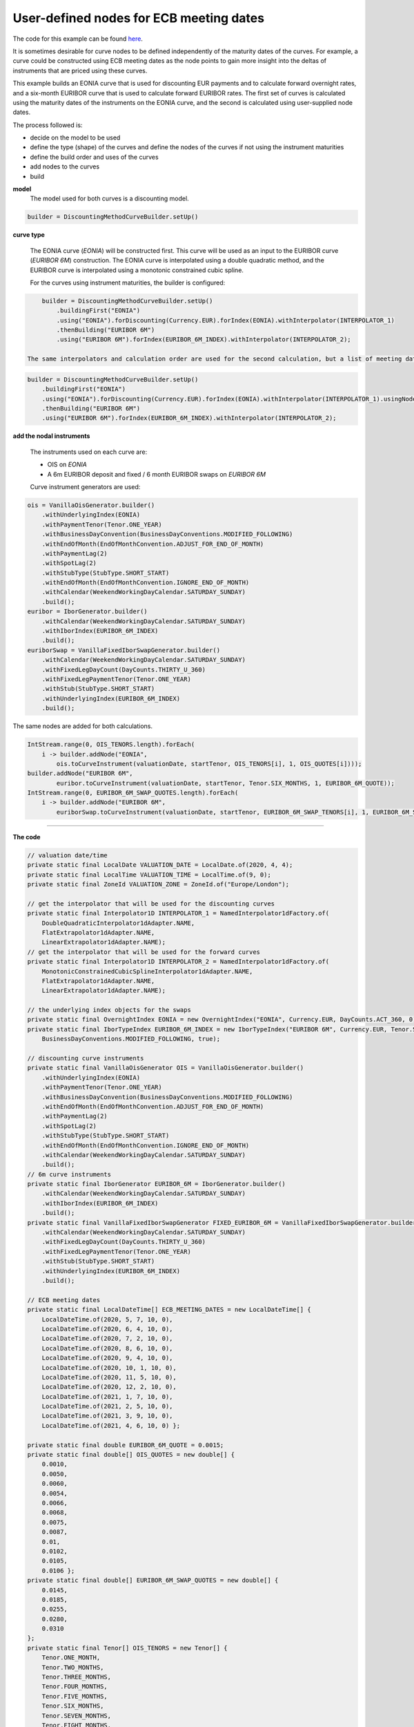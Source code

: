 ========================================
User-defined nodes for ECB meeting dates
========================================

The code for this example can be found here_.

It is sometimes desirable for curve nodes to be defined independently of the maturity dates of the curves. For example, a curve could be constructed using ECB meeting dates as the node points to gain more insight into the deltas of instruments that are priced using these curves.

This example builds an EONIA curve that is used for discounting EUR payments and to calculate forward overnight rates, and a six-month EURIBOR curve that is used to calculate forward EURIBOR rates. The first set of curves is calculated using the maturity dates of the instruments on the EONIA curve, and the second is calculated using user-supplied node dates.

The process followed is:

* decide on the model to be used
* define the type (shape) of the curves and define the nodes of the curves if not using the instrument maturities
* define the build order and uses of the curves 
* add nodes to the curves
* build

**model**
    The model used for both curves is a discounting model.

.. code-block:: java

        builder = DiscountingMethodCurveBuilder.setUp()

**curve type**

    The EONIA curve (*EONIA*) will be constructed first. This curve will be used as an input to the EURIBOR curve (*EURIBOR 6M*) construction. The EONIA curve is interpolated using a double quadratic method, and the EURIBOR curve is interpolated using a monotonic constrained cubic spline.

    For the curves using instrument maturities, the builder is configured:

.. code-block:: java

        builder = DiscountingMethodCurveBuilder.setUp()
            .buildingFirst("EONIA")
            .using("EONIA").forDiscounting(Currency.EUR).forIndex(EONIA).withInterpolator(INTERPOLATOR_1)
            .thenBuilding("EURIBOR 6M")
            .using("EURIBOR 6M").forIndex(EURIBOR_6M_INDEX).withInterpolator(INTERPOLATOR_2);

    The same interpolators and calculation order are used for the second calculation, but a list of meeting dates is provided:

.. code-block:: java

        builder = DiscountingMethodCurveBuilder.setUp()
            .buildingFirst("EONIA")
            .using("EONIA").forDiscounting(Currency.EUR).forIndex(EONIA).withInterpolator(INTERPOLATOR_1).usingNodeDates(ECB_MEETING_DATES)
            .thenBuilding("EURIBOR 6M")
            .using("EURIBOR 6M").forIndex(EURIBOR_6M_INDEX).withInterpolator(INTERPOLATOR_2);

**add the nodal instruments**

    The instruments used on each curve are:

    * OIS on *EONIA*
    * A 6m EURIBOR deposit and fixed / 6 month EURIBOR swaps on *EURIBOR 6M*

    Curve instrument generators are used:

.. code-block:: java
    
      ois = VanillaOisGenerator.builder()
          .withUnderlyingIndex(EONIA)
          .withPaymentTenor(Tenor.ONE_YEAR)
          .withBusinessDayConvention(BusinessDayConventions.MODIFIED_FOLLOWING)
          .withEndOfMonth(EndOfMonthConvention.ADJUST_FOR_END_OF_MONTH)
          .withPaymentLag(2)
          .withSpotLag(2)
          .withStubType(StubType.SHORT_START)
          .withEndOfMonth(EndOfMonthConvention.IGNORE_END_OF_MONTH)
          .withCalendar(WeekendWorkingDayCalendar.SATURDAY_SUNDAY)
          .build();
      euribor = IborGenerator.builder()
          .withCalendar(WeekendWorkingDayCalendar.SATURDAY_SUNDAY)
          .withIborIndex(EURIBOR_6M_INDEX)
          .build();
      euriborSwap = VanillaFixedIborSwapGenerator.builder()
          .withCalendar(WeekendWorkingDayCalendar.SATURDAY_SUNDAY)
          .withFixedLegDayCount(DayCounts.THIRTY_U_360)
          .withFixedLegPaymentTenor(Tenor.ONE_YEAR)
          .withStub(StubType.SHORT_START)
          .withUnderlyingIndex(EURIBOR_6M_INDEX)
          .build();

The same nodes are added for both calculations. 
    
.. code-block:: java

        IntStream.range(0, OIS_TENORS.length).forEach(
            i -> builder.addNode("EONIA", 
                ois.toCurveInstrument(valuationDate, startTenor, OIS_TENORS[i], 1, OIS_QUOTES[i])));
        builder.addNode("EURIBOR 6M", 
                euribor.toCurveInstrument(valuationDate, startTenor, Tenor.SIX_MONTHS, 1, EURIBOR_6M_QUOTE));
        IntStream.range(0, EURIBOR_6M_SWAP_QUOTES.length).forEach(
            i -> builder.addNode("EURIBOR 6M",
                euriborSwap.toCurveInstrument(valuationDate, startTenor, EURIBOR_6M_SWAP_TENORS[i], 1, EURIBOR_6M_SWAP_QUOTES[i])));

======================

**The code**

.. code-block:: java

  // valuation date/time
  private static final LocalDate VALUATION_DATE = LocalDate.of(2020, 4, 4);
  private static final LocalTime VALUATION_TIME = LocalTime.of(9, 0);
  private static final ZoneId VALUATION_ZONE = ZoneId.of("Europe/London");

  // get the interpolator that will be used for the discounting curves
  private static final Interpolator1D INTERPOLATOR_1 = NamedInterpolator1dFactory.of(
      DoubleQuadraticInterpolator1dAdapter.NAME,
      FlatExtrapolator1dAdapter.NAME,
      LinearExtrapolator1dAdapter.NAME);
  // get the interpolator that will be used for the forward curves
  private static final Interpolator1D INTERPOLATOR_2 = NamedInterpolator1dFactory.of(
      MonotonicConstrainedCubicSplineInterpolator1dAdapter.NAME,
      FlatExtrapolator1dAdapter.NAME,
      LinearExtrapolator1dAdapter.NAME);

  // the underlying index objects for the swaps
  private static final OvernightIndex EONIA = new OvernightIndex("EONIA", Currency.EUR, DayCounts.ACT_360, 0);
  private static final IborTypeIndex EURIBOR_6M_INDEX = new IborTypeIndex("EURIBOR 6M", Currency.EUR, Tenor.SIX_MONTHS, 2, DayCounts.ACT_360,
      BusinessDayConventions.MODIFIED_FOLLOWING, true);

  // discounting curve instruments
  private static final VanillaOisGenerator OIS = VanillaOisGenerator.builder()
      .withUnderlyingIndex(EONIA)
      .withPaymentTenor(Tenor.ONE_YEAR)
      .withBusinessDayConvention(BusinessDayConventions.MODIFIED_FOLLOWING)
      .withEndOfMonth(EndOfMonthConvention.ADJUST_FOR_END_OF_MONTH)
      .withPaymentLag(2)
      .withSpotLag(2)
      .withStubType(StubType.SHORT_START)
      .withEndOfMonth(EndOfMonthConvention.IGNORE_END_OF_MONTH)
      .withCalendar(WeekendWorkingDayCalendar.SATURDAY_SUNDAY)
      .build();
  // 6m curve instruments
  private static final IborGenerator EURIBOR_6M = IborGenerator.builder()
      .withCalendar(WeekendWorkingDayCalendar.SATURDAY_SUNDAY)
      .withIborIndex(EURIBOR_6M_INDEX)
      .build();
  private static final VanillaFixedIborSwapGenerator FIXED_EURIBOR_6M = VanillaFixedIborSwapGenerator.builder()
      .withCalendar(WeekendWorkingDayCalendar.SATURDAY_SUNDAY)
      .withFixedLegDayCount(DayCounts.THIRTY_U_360)
      .withFixedLegPaymentTenor(Tenor.ONE_YEAR)
      .withStub(StubType.SHORT_START)
      .withUnderlyingIndex(EURIBOR_6M_INDEX)
      .build();

  // ECB meeting dates
  private static final LocalDateTime[] ECB_MEETING_DATES = new LocalDateTime[] {
      LocalDateTime.of(2020, 5, 7, 10, 0),
      LocalDateTime.of(2020, 6, 4, 10, 0),
      LocalDateTime.of(2020, 7, 2, 10, 0),
      LocalDateTime.of(2020, 8, 6, 10, 0),
      LocalDateTime.of(2020, 9, 4, 10, 0),
      LocalDateTime.of(2020, 10, 1, 10, 0),
      LocalDateTime.of(2020, 11, 5, 10, 0),
      LocalDateTime.of(2020, 12, 2, 10, 0),
      LocalDateTime.of(2021, 1, 7, 10, 0),
      LocalDateTime.of(2021, 2, 5, 10, 0),
      LocalDateTime.of(2021, 3, 9, 10, 0),
      LocalDateTime.of(2021, 4, 6, 10, 0) };

  private static final double EURIBOR_6M_QUOTE = 0.0015;
  private static final double[] OIS_QUOTES = new double[] {
      0.0010,
      0.0050,
      0.0060,
      0.0054,
      0.0066,
      0.0068,
      0.0075,
      0.0087,
      0.01,
      0.0102,
      0.0105,
      0.0106 };
  private static final double[] EURIBOR_6M_SWAP_QUOTES = new double[] {
      0.0145,
      0.0185,
      0.0255,
      0.0280,
      0.0310
  };
  private static final Tenor[] OIS_TENORS = new Tenor[] {
      Tenor.ONE_MONTH,
      Tenor.TWO_MONTHS,
      Tenor.THREE_MONTHS,
      Tenor.FOUR_MONTHS,
      Tenor.FIVE_MONTHS,
      Tenor.SIX_MONTHS,
      Tenor.SEVEN_MONTHS,
      Tenor.EIGHT_MONTHS,
      Tenor.NINE_MONTHS,
      Tenor.TEN_MONTHS,
      Tenor.ELEVEN_MONTHS,
      Tenor.ONE_YEAR };
  private static final Tenor[] EURIBOR_6M_SWAP_TENORS = new Tenor[] {
      Tenor.TWO_YEARS,
      Tenor.THREE_YEARS,
      Tenor.FIVE_YEARS,
      Tenor.SEVEN_YEARS,
      Tenor.TEN_YEARS };

  // the curve names
  private static final String DISCOUNTING_NAME = "EONIA";
  private static final String FWD6_NAME = "EURIBOR 6M";

  public static void constructCurvesUsingMeetingDates(final PrintStream out) {
    final ZonedDateTime valuationDate = ZonedDateTime.of(VALUATION_DATE, VALUATION_TIME, VALUATION_ZONE);
    // first construct the builder
    // build the discounting / overnight curve first, using ECB meeting dates as nodes
    // then build the 6m EURIBOR curve
    final DiscountingMethodCurveSetUp curveBuilder = DiscountingMethodCurveBuilder.setUp()
        .buildingFirst(DISCOUNTING_NAME)
        .using(DISCOUNTING_NAME).forDiscounting(Currency.EUR).forIndex(EONIA).withInterpolator(INTERPOLATOR_1).usingNodeDates(ECB_MEETING_DATES)
        .thenBuilding(FWD6_NAME)
        .using(FWD6_NAME).forIndex(EURIBOR_6M_INDEX).withInterpolator(INTERPOLATOR_2);
    final Tenor startTenor = Tenor.of(Period.ZERO);
    // add the discounting curve nodes
    IntStream.range(0, OIS_TENORS.length).forEach(
        i -> curveBuilder.addNode(DISCOUNTING_NAME, OIS.toCurveInstrument(valuationDate, startTenor, OIS_TENORS[i], 1, OIS_QUOTES[i])));
    // add the EURIBOR curve nodes
    curveBuilder.addNode(FWD6_NAME, EURIBOR_6M.toCurveInstrument(valuationDate, startTenor, Tenor.SIX_MONTHS, 1, EURIBOR_6M_QUOTE));
    IntStream.range(0, EURIBOR_6M_SWAP_QUOTES.length).forEach(
        i -> curveBuilder.addNode(FWD6_NAME,
            FIXED_EURIBOR_6M.toCurveInstrument(valuationDate, startTenor, EURIBOR_6M_SWAP_TENORS[i], 1, EURIBOR_6M_SWAP_QUOTES[i])));
    // build the curves
    final Pair<MulticurveProviderDiscount, CurveBuildingBlockBundle> result = curveBuilder.getBuilder().buildCurves(valuationDate);
  }

  public static void constructCurves(final PrintStream out) {
    final ZonedDateTime valuationDate = ZonedDateTime.of(VALUATION_DATE, VALUATION_TIME, VALUATION_ZONE);
    // first construct the builder
    // build the discounting / overnight curve first,
    // then build the 6m EURIBOR curve
    final DiscountingMethodCurveSetUp curveBuilder = DiscountingMethodCurveBuilder.setUp()
        .buildingFirst(DISCOUNTING_NAME)
        .using(DISCOUNTING_NAME).forDiscounting(Currency.EUR).forIndex(EONIA).withInterpolator(INTERPOLATOR_1)
        .thenBuilding(FWD6_NAME)
        .using(FWD6_NAME).forIndex(EURIBOR_6M_INDEX).withInterpolator(INTERPOLATOR_2);
    final Tenor startTenor = Tenor.of(Period.ZERO);
    // add the discounting curve nodes
    IntStream.range(0, OIS_TENORS.length).forEach(
        i -> curveBuilder.addNode(DISCOUNTING_NAME, OIS.toCurveInstrument(valuationDate, startTenor, OIS_TENORS[i], 1, OIS_QUOTES[i])));
    // add the EURIBOR curve nodes
    curveBuilder.addNode(FWD6_NAME, EURIBOR_6M.toCurveInstrument(valuationDate, startTenor, Tenor.SIX_MONTHS, 1, EURIBOR_6M_QUOTE));
    IntStream.range(0, EURIBOR_6M_SWAP_QUOTES.length).forEach(
        i -> curveBuilder.addNode(FWD6_NAME,
            FIXED_EURIBOR_6M.toCurveInstrument(valuationDate, startTenor, EURIBOR_6M_SWAP_TENORS[i], 1, EURIBOR_6M_SWAP_QUOTES[i])));
    // build the curves
    final Pair<MulticurveProviderDiscount, CurveBuildingBlockBundle> result = curveBuilder.getBuilder().buildCurves(valuationDate);
  }

========================

**The output**

The curves generated using the instrument maturities are:

|node curve plot|

and the curves generated using ECB meeting dates for the EONIA curve are:

|meeting date curve plot|

The yields at the nodes for each curve are shown below.

*EONIA*

=======   ===================    ==================    ===========================   ===============================
node      time (node) (years)     yield (node) (%)     time (meeting date) (years)   yield (meeting date) (%) 
=======   ===================    ==================    ===========================   ===============================
1          0.101093	              0.101662                      0.090164                        0.082338		
2          0.180328	              0.491713	                    0.166667                        0.448892		
3          0.262295	              0.589069	                    0.243169                        0.585479		
4          0.352459	              0.535759	                    0.338798                        0.524146		
5          0.431694	              0.658274	                    0.418033                        0.647419		
6          0.513661	              0.678905	                    0.491803                        0.667920		
7          0.601093	              0.752005	                    0.587432                        0.735191		
8          0.680328	              0.873474	                    0.661202                        0.842331		
9          0.770567	              1.007103	                    0.759608                        0.997203		
10         0.850019	              1.020883	                    0.839060                        1.017142		
11         0.926731	              1.051151	                    0.926731                        1.050877		
12         1.011663                1.060543                      1.003443                        1.060411
=======   ===================    ==================    ===========================   ===============================

*EURIBOR 6M*

=======   ===================    ==================    ===========================   ===============================
node      time (node) (years)     yield (node) (%)     time (meeting date) (years)   yield (meeting date) (%) 
=======   ===================    ==================    ===========================   ===============================
1           0.510929	               0.152442	               0.510929                     0.152442		
2           2.008923	               1.438453	               2.008923                     1.438523		
3           3.014402	             1.837167                 3.014402                     1.837369		
4           5.008923	               2.534440            	 5.008923                      2.535899		
5           7.008923	               2.783500	               7.008923                    2.785508		
6           10.008923               3.082924                10.008923                   3.087682
=======   ===================    ==================    ===========================   ===============================

As expected, the node times for the EONIA curve are different, as are the calculated yields. The EURIBOR curves are slightly
different, as the EONIA curve is used when pricing the curve instruments.


.. _here: https://github.com/McLeodMoores/starling/blob/curve/projects/analytics/src/main/java/com/mcleodmoores/analytics/examples/curveconstruction/EcbMeetingtCurveExample.java

.. |node curve plot| image:: eonia_euribor_node.png

.. |meeting date curve plot| image:: eonia_euribor_meetingdate.png